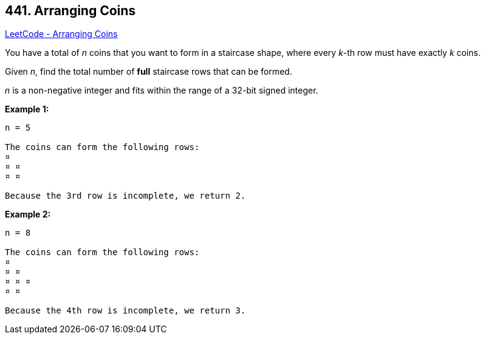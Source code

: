 == 441. Arranging Coins

https://leetcode.com/problems/arranging-coins/[LeetCode - Arranging Coins]

You have a total of _n_ coins that you want to form in a staircase shape, where every _k_-th row must have exactly _k_ coins.
 
Given _n_, find the total number of *full* staircase rows that can be formed.

_n_ is a non-negative integer and fits within the range of a 32-bit signed integer.

*Example 1:*
[subs="verbatim,quotes,macros"]
----
n = 5

The coins can form the following rows:
¤
¤ ¤
¤ ¤

Because the 3rd row is incomplete, we return 2.
----


*Example 2:*
[subs="verbatim,quotes,macros"]
----
n = 8

The coins can form the following rows:
¤
¤ ¤
¤ ¤ ¤
¤ ¤

Because the 4th row is incomplete, we return 3.
----

